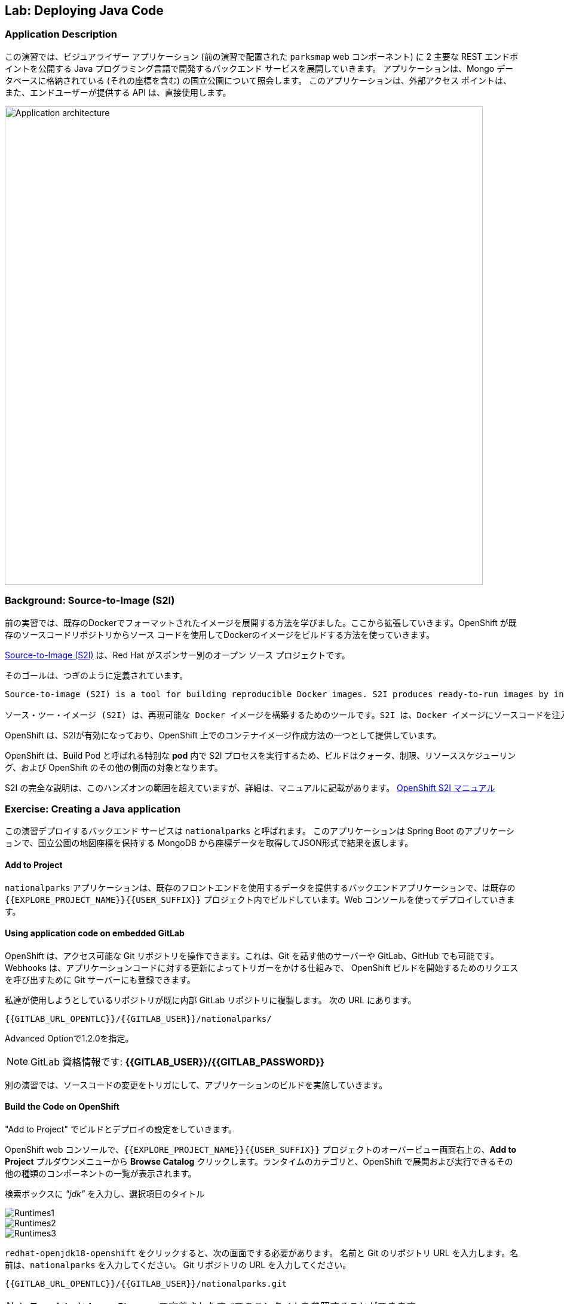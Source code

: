 ## Lab: Deploying Java Code

### Application Description
// [silver]#In this lab, we're going to deploy a backend service, developed in Java programming language that will expose 2 main REST endpoints to the visualizer application (`parksmap` web component that was deployed in the previous labs).  The application will query for national parks information (including it's coordinates) that is stored in a Mongo database.  This application will also provide an external access point, so that the API provided can be directly used by the end user.#

この演習では、ビジュアライザー アプリケーション (前の演習で配置された `parksmap` web コンポーネント) に 2 主要な REST エンドポイントを公開する Java プログラミング言語で開発するバックエンド サービスを展開していきます。 アプリケーションは、Mongo データベースに格納されている (それの座標を含む) の国立公園について照会します。 このアプリケーションは、外部アクセス ポイントは、また、エンドユーザーが提供する API は、直接使用します。

image::roadshow-app-architecture-nationalparks-1.png[Application architecture,800,align="center"]

### Background: Source-to-Image (S2I)

// [silver]#In a previous lab, we learned how to deploy a pre-existing Docker-formatted image. Now we will expand on that a bit by learning how OpenShift builds a Docker images using source code from an existing repository.#

前の実習では、既存のDockerでフォーマットされたイメージを展開する方法を学びました。ここから拡張していきます。OpenShift が既存のソースコードリポジトリからソース コードを使用してDockerのイメージをビルドする方法を使っていきます。


// [silver]#https://github.com/openshift/source-to-image[Source-to-Image (S2I)] is another open source project sponsored by Red Hat. Its goal:#


https://github.com/openshift/source-to-image[Source-to-Image (S2I)] は、Red Hat がスポンサー別のオープン ソース プロジェクトです。

そのゴールは、つぎのように定義されています。

[source]
----
Source-to-image (S2I) is a tool for building reproducible Docker images. S2I produces ready-to-run images by injecting source code into a Docker image and assembling a new Docker image which incorporates the builder image and built source. The result is then ready to use with docker run. S2I supports incremental builds which re-use previously downloaded dependencies, previously built artifacts, etc.

ソース・ツー・イメージ (S2I) は、再現可能な Docker イメージを構築するためのツールです。S2I は、Docker イメージにソースコードを注入し、ビルダーのイメージとビルドソースを組み込んだ新しい Docker イメージを組み立てることによって、すぐに実行可能なイメージを生成します。その結果、docker run で使用できるようになります。S2I は、以前にダウンロードした依存関係、以前にビルドされたアーティファクトなどを再利用するインクリメンタルビルドをサポートします。
----

// [silver]#OpenShift is S2I-enabled and can use S2I as one of its build mechanisms (in addition to building Docker images from Dockerfiles, and "custom" builds).#

OpenShift は、S2Iが有効になっており、OpenShift 上でのコンテナイメージ作成方法の一つとして提供しています。


// [silver]#OpenShift runs the S2I process inside a special *Pod*, called a Build Pod, and thus builds are subject to quotas, limits, resource scheduling, and other aspects of OpenShift.#


OpenShift は、Build Pod と呼ばれる特別な *pod* 内で S2I プロセスを実行するため、ビルドはクォータ、制限、リソーススケジューリング、および OpenShift のその他の側面の対象となります。


// [silver]#A full discussion of S2I is beyond the scope of this class, but you can find more information about it either in the https://{{DOCS_URL}}/latest/creating_images/s2i.html[OpenShift S2I documentation] or on GitHub (following the link above). The only key concept you need to remember about S2I is that it's magic.#

S2I の完全な説明は、このハンズオンの範囲を超えていますが、詳細は、マニュアルに記載があります。
https://{{DOCS_URL}}/latest/creating_images/s2i.html[OpenShift S2I マニュアル]


### Exercise: Creating a Java application

// [silver]#The backend service that we will be deploying as part of this exercise is called `nationalparks`.  This is a Java Spring Boot application that performs 2D geo-spatial queries against a MongoDB database to locate and return map coordinates of all National Parks in the world. That was just a fancy way of saying that we are going to deploy a webservice that returns a JSON list of places.#

この演習デプロイするバックエンド サービスは `nationalparks` と呼ばれます。 
このアプリケーションは Spring Boot のアプリケーションで、国立公園の地図座標を保持する MongoDB から座標データを取得してJSON形式で結果を返します。


#### Add to Project
// [silver]#Because the `nationalparks` application is a back-end to serve data that our existing front-end will consume, we are going to build it inside the existing `{{EXPLORE_PROJECT_NAME}}{{USER_SUFFIX}}` project. And, we will do it from the web console.#

`nationalparks` アプリケーションは、既存のフロントエンドを使用するデータを提供するバックエンドアプリケーションで、は既存の `{{EXPLORE_PROJECT_NAME}}{{USER_SUFFIX}}` プロジェクト内でビルドしています。Web コンソールを使ってデプロイしていきます。


#### Using application code on embedded GitLab

// [silver]#OpenShift can work with any accessible Git repository. This could be GitHub, GitLab, or any other server that speaks Git. You can even register webhooks in your Git server to initiate OpenShift builds triggered by any update to the application code!#


OpenShift は、アクセス可能な Git リポジトリを操作できます。これは、Git を話す他のサーバーや GitLab、GitHub でも可能です。
Webhooks は、アプリケーションコードに対する更新によってトリガーをかける仕組みで、 OpenShift ビルドを開始するためのリクエスを呼び出すために Git サーバーにも登録できます。


// [silver]#The repository that we are going to use is already cloned in the internal GitLab repository and located at the following URL:#

私達が使用しようとしているリポジトリが既に内部 GitLab リポジトリに複製します。
次の URL にあります。


[source,role=copypaste]
----
{{GITLAB_URL_OPENTLC}}/{{GITLAB_USER}}/nationalparks/
----
Advanced Optionで1.2.0を指定。

[NOTE]
====
// [silver]#Your GitLab credentials are: *{{GITLAB_USER}}/{{GITLAB_PASSWORD}}*#

GitLab 資格情報です: *{{GITLAB_USER}}/{{GITLAB_PASSWORD}}*
====


// [silver]#Later in the lab, we want you to make a code change and then rebuild your application. This is a fairly simple Spring framework Java application.#

別の演習では、ソースコードの変更をトリガにして、アプリケーションのビルドを実施していきます。


#### Build the Code on OpenShift

// [silver]#Similar to how we used "Add to project" before with a Docker-formatted image, we can do the same for specifying a source code repository. Since for this lab you have your own GitLab repository, let's use it with a simple Java S2I image.#


"Add to Project" でビルドとデプロイの設定をしていきます。


// [silver]#In the OpenShift web console, find your `{{EXPLORE_PROJECT_NAME}}{{USER_SUFFIX}}` project, and then click the *"Add to Project"* button. You will see a list of categories of runtimes, and other types of components that you can deploy and run on OpenShift.#

OpenShift web コンソールで、`{{EXPLORE_PROJECT_NAME}}{{USER_SUFFIX}}` プロジェクトのオーバービュー画面右上の、*Add to Project* プルダウンメニューから *Browse Catalog* クリックします。ランタイムのカテゴリと、OpenShift で展開および実行できるその他の種類のコンポーネントの一覧が表示されます。

// [silver]#Type _"jdk"_ into the search box, and then select the item titled `redhat-openjdk18-openshift`.#

検索ボックスに _"jdk"_ を入力し、選択項目のタイトル


image::ocp-runtimes1.png[Runtimes1]
image::ocp-runtimes2.png[Runtimes2]
image::ocp-runtimes3.png[Runtimes3]

// [silver]#After you click `redhat-openjdk18-openshift`, on the next screen you will need to enter a name and a Git repository URL. For the name, enter `nationalparks`, and for the Git repository URL, enter:#

`redhat-openjdk18-openshift` をクリックすると、次の画面でする必要があります。
名前と Git のリポジトリ URL を入力します。名前は、`nationalparks` を入力してください。
Git リポジトリの URL を入力してください。


[source,role=copypaste]
----
{{GITLAB_URL_OPENTLC}}/{{GITLAB_USER}}/nationalparks.git
----

[NOTE]
====
// [silver]#All of these runtimes shown are made available via *Templates* and *ImageStreams*, which will be discussed in a later lab.#
*Template* と *ImageStreams* で定義されたすべてのランタイムを参照することができます。
====

image::new-national-parks-1.png[Runtimes]

// [silver]#These labs were written against specific points in time for these applications. With Git as our version control system (VCS), we are using the concept of *Branches/Tags*. Click on *Show advanced routing, build, and deployment options*. In the *Git Reference* field enter "*{{NATIONALPARKS_VERSION}}*". This will cause the S2I process to grab that specific tag in the code repository.#

これらのラボは、これらのアプリケーションの特定の時点に対して書き込まれました。バージョン管理システム (vcs) として git では、*ブランチ/タグ* の概念を使用しています。*詳細なルーティング、ビルド、および展開オプションを表示する* をクリックします。*Git Reference* フィールドに "*{{NATIONALPARKS_VERSION}}*" と入力します。これにより、S2I プロセスによって、コードリポジトリ内の特定のタグが取得されます。


image::nationalparks-tag.png[Runtimes]

{% if USE_MAVEN %}

// [silver]#To speed build process, a Sonatype Nexus server is running in the environment that will cache your dependencies as you pull them down. To use it, you need to scroll down to *Build Configuration* and add an environment variable named *MAVEN_MIRROR_URL* with value `http://nexus.workshop-infra.svc.cluster.local:8081/content/groups/public`#


ビルド処理を高速化するために、Sonatype nexus server は、環境内で実行され、依存関係のあるライブラリをキャッシュしておきます。
*Build Configuration* の *MAVEN_MIRROR_URL* という環境変数に `http://nexus.workshop-infra.svc.cluster.local:8081/content/groups/public` を設定します。

image::new-national-parks-2.png[Runtimes]
{% endif %}

// [silver]#You can then hit the button labeled *"Create"*. Then click *Continue to overview*. You will see this in the web console:#

*Create* ボタンをクリックした後に、*Continue to overview* をクリックしてプロジェクトの概要画面に戻ります。


[source]
----
Build nationalparks, #1 Running. 
A new deployment will be created automatically once the build completes.  
a few seconds ago View Log
----

// [silver]#Go ahead and click *"View Log"*. This is a Java-based application that uses Maven as the build and dependency system.  For this reason, the initial build will take a few minutes as Maven downloads all of the dependencies needed for the application. You can see all of this happening in real time!#


*"View Log"* をクリックしてください。これは、maven をビルドおよび依存関係システムとして使用する java ベースのアプリケーションです。 このため、maven はアプリケーションに必要なすべての依存関係をダウンロードするので、最初のビルドは数分かかります。あなたはリアルタイムでこの出来事のすべてを見ることができます!

// [silver]#From the command line, you can also see the *Builds*:#

コマンドラインからも見ることができます *builds* を参照することも可能です。

[source]
----
$ oc get builds
----

// [silver]#You'll see output like:#

このような出力が表示されます。

[source]
----
NAME              TYPE      FROM          STATUS     STARTED              DURATION
nationalparks-1   Source    Git@b052ae6   Running    About a minute ago   1m2s
----

// [silver]#You can also view the build logs with the following command:#

また、次のコマンドでビルド ログを表示できます。

[source]
----
$ oc logs -f builds/nationalparks-1
----

// [silver]#After the build has completed and successfully:#


// * [silver]#The S2I process will push the resulting Docker-formatted image to the internal OpenShift registry#
// * [silver]#The *DeploymentConfiguration* (DC) will detect that the image has changed, and this will cause a new deployment to happen.#
// * [silver]#A *ReplicationController* (RC) will be spawned for this new deployment.#
// * [silver]#The RC will detect no *Pods* are running and will cause one to be deployed, as our default replica count is just 1.#


ビルドが完了しました。

* S2I プロセスは、内部 openshift レジストリに結果の docker フォーマットのイメージをプッシュします
* *DeploymentConfiguration* (DC) はイメージが変更されたことを検出し、これにより新しい展開が発生します
* *ReplicationController* (RC) は、この新しい展開のために生成されます。
* RC は、私たちのデフォルトのレプリカ数はわずか1であるため、*Pod* が実行されていることを検出し、1つが展開される原因となります。

// [silver]#In the end, when issuing the `oc get pods` command, you will see that the build Pod has finished (exited) and that an application *Pod* is in a ready and running state:#


最後に、`oc get pod` コマンドを発行すると、ビルドポッドが終了し、アプリケーションポッドが ready および実行状態になっていることがわかります。


[source]
----
NAME                    READY     STATUS      RESTARTS   AGE
nationalparks-1-tkid3   1/1       Running     3          2m
nationalparks-1-build   0/1       Completed   0          3m
parksmap-1-4hbtk        1/1       Running     0          2h
----



[source]
----
apiVersion: v1
kind: Service
metadata:
  name: nationalparks
  labels:
    app: nationalparks
spec:
  ports:
    - name: 8080-tcp
      protocol: TCP
      port: 8080
      targetPort: 8080
    - name: 8443-tcp
      protocol: TCP
      port: 8443
      targetPort: 8443
    - name: 8778-tcp
      protocol: TCP
      port: 8778
      targetPort: 8778
  selector:
    deploymentconfig: nationalparks
  type: ClusterIP
  sessionAffinity: None
----

上記をコピーし「Add to Project」のプルダウンメニューで Import YAML/JSON を選択します。
テキストエリアにペーストし、「Create」ボタンをクリックします。
サービスができあがったことを確認して、「Create Route」のリンクをクリックします。

// [silver]#If you look again at the web console, you will notice that, when you create the application this way, OpenShift also creates a *Route* for you. You can see the URL in the web console, or via the command line:#

web コンソールをもう一度見ると、この方法でアプリケーションを作成すると、OpenShift が *Route* も作成することがわかります。URL は、web コンソール、またはコマンドラインから参照できます。

[source]
----
$ oc get routes
----

// [silver]#Where you should see something like the following:#

次のようなが表示されます。

[source]
----
NAME            HOST/PORT                                                   PATH      SERVICES        PORT       TERMINATION
nationalparks   nationalparks-{{EXPLORE_PROJECT_NAME}}{{USER_SUFFIX}}.{{ROUTER_ADDRESS}}             nationalparks   8080-tcp
parksmap        parksmap-{{EXPLORE_PROJECT_NAME}}{{USER_SUFFIX}}.{{ROUTER_ADDRESS}}                  parksmap        8080-tcp
----

// [silver]#In the above example, the URL is:#

上記の例では、URL は。

[source]
----
http://nationalparks-{{EXPLORE_PROJECT_NAME}}{{USER_SUFFIX}}.{{ROUTER_ADDRESS}}
----

// [silver]#Since this is a back-end application, it doesn't actually have a web interface.  However, it can still be used with a browser. All back ends that work with the parks map front end are required to implement a `/ws/info/` endpoint. To test, the complete URL to enter in your browser is:#

これは、バックエンド アプリケーションなので、それは実際に web インターフェイスを持っていません。
ただし、ブラウザーでまだ使用することができます。公園マップでの作業すべてのバックエンド
フロント エンドを実装するために必要な `/ws/info/` エンドポイント。テストするため、
お使いのブラウザーに入力する完全な URL です。


[source,role=copypaste]
----
http://nationalparks-{{EXPLORE_PROJECT_NAME}}{{USER_SUFFIX}}.{{ROUTER_ADDRESS}}/ws/info/
----

[WARNING]
====
// [silver]#The trailing slash is *required*.#

末尾のスラッシュは *必須*。
====

// [silver]#You will see a simple JSON string:#

単純な JSON 文字列が表示されます。

[source]
----
{"id":"nationalparks","displayName":"National Parks","center":{"latitude":"47.039304","longitude":"14.505178"},"zoom":4}
----

// [silver]#Earlier we said:#


[source]
----
This is a Java Spring Boot application that performs 2D geo-spatial queries
against a MongoDB database
----

// [silver]#But we don't have a database. Yet.#

しかし、また、データベースが準備できていません。

